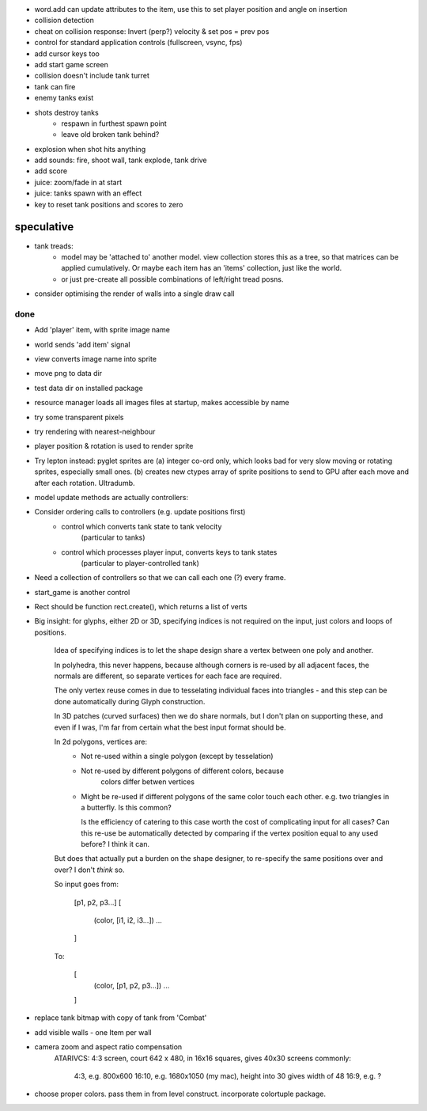 - word.add can update attributes to the item, use this to set player
  position and angle on insertion
- collision detection
- cheat on collision response: Invert (perp?) velocity & set pos = prev pos
- control for standard application controls (fullscreen, vsync, fps)
- add cursor keys too
- add start game screen
- collision doesn't include tank turret
- tank can fire
- enemy tanks exist
- shots destroy tanks
    - respawn in furthest spawn point
    - leave old broken tank behind?
- explosion when shot hits anything
- add sounds: fire, shoot wall, tank explode, tank drive
- add score
- juice: zoom/fade in at start
- juice: tanks spawn with an effect
- key to reset tank positions and scores to zero

speculative
-----------
- tank treads:
    - model may be 'attached to' another model. view collection stores this
      as a tree, so that matrices can be applied cumulatively. Or maybe each
      item has an 'items' collection, just like the world.
    - or just pre-create all possible combinations of left/right tread posns.
- consider optimising the render of walls into a single draw call

done
====
- Add 'player' item, with sprite image name
- world sends 'add item' signal
- view converts image name into sprite
- move png to data dir
- test data dir on installed package
- resource manager loads all images files at startup, makes accessible by name
- try some transparent pixels
- try rendering with nearest-neighbour
- player position & rotation is used to render sprite
- Try lepton instead:
  pyglet sprites are (a) integer co-ord only, which looks bad for very slow
  moving or rotating sprites, especially small ones. (b) creates new ctypes
  array of sprite positions to send to GPU after each move and after each
  rotation. Ultradumb.
- model update methods are actually controllers:
- Consider ordering calls to controllers (e.g. update positions first)
    - control which converts tank state to tank velocity
        (particular to tanks)
    - control which processes player input, converts keys to tank states
        (particular to player-controlled tank)
- Need a collection of controllers so that we can call each one (?) every frame.
- start_game is another control
- Rect should be function rect.create(), which returns a list of verts
- Big insight: for glyphs, either 2D or 3D, specifying indices is not required
  on the input, just colors and loops of positions.

    Idea of specifying indices is to let the shape design share a vertex
    between one poly and another.
    
    In polyhedra, this never happens, because although corners is re-used
    by all adjacent faces, the normals are different, so separate vertices for
    each face are required.

    The only vertex reuse comes in due to tesselating individual faces into
    triangles - and this step can be done automatically during Glyph
    construction.

    In 3D patches (curved surfaces) then we do share normals, but I don't
    plan on supporting these, and even if I was, I'm far from certain what
    the best input format should be.

    In 2d polygons, vertices are:
      - Not re-used within a single polygon (except by tesselation)
      - Not re-used by different polygons of different colors, because
            colors differ betwen vertices
      - Might be re-used if different polygons of the same color touch
        each other. e.g. two triangles in a butterfly. Is this common?

        Is the efficiency of catering to this case worth the cost of
        complicating input for all cases? Can this re-use be automatically
        detected by comparing if the vertex position equal to any used before?
        I think it can.

    But does that actually put a burden on the shape designer, to re-specify
    the same positions over and over? I don't *think* so.

    So input goes from:

        [p1, p2, p3...]
        [
            (color, [i1, i2, i3...])
            ...
        ]

    To:

        [
            (color, [p1, p2, p3...])
            ...
        ]
- replace tank bitmap with copy of tank from 'Combat'
- add visible walls - one Item per wall
- camera zoom and aspect ratio compensation
    ATARIVCS: 4:3 screen, court 642 x 480, in 16x16 squares, gives 40x30
    screens commonly:
        4:3, e.g. 800x600
        16:10, e.g. 1680x1050 (my mac), height into 30 gives width of 48
        16:9, e.g. ?
- choose proper colors. pass them in from level construct. incorporate
  colortuple package.

